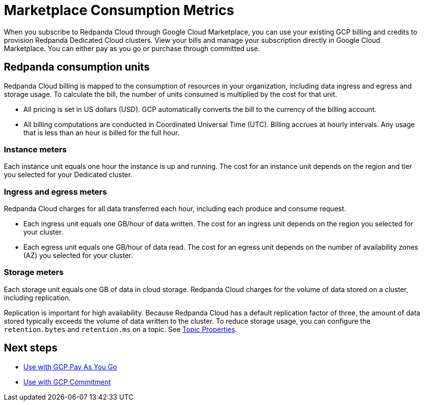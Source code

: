 = Marketplace Consumption Metrics
:description: Learn about the consumption units in Redpanda Cloud billing.

When you subscribe to Redpanda Cloud through Google Cloud Marketplace, you can use your existing GCP billing and credits to provision Redpanda Dedicated Cloud clusters. View your bills and manage your subscription directly in Google Cloud Marketplace. You can either pay as you go or purchase through committed use. 

== Redpanda consumption units

Redpanda Cloud billing is mapped to the consumption of resources in your organization, including data ingress and egress and storage usage. To calculate the bill, the number of units consumed is multiplied by the cost for that unit. 

* All pricing is set in US dollars (USD). GCP automatically converts the bill to the currency of the billing account. 
* All billing computations are conducted in Coordinated Universal Time (UTC). Billing accrues at hourly intervals. Any usage that is less than an hour is billed for the full hour. 

=== Instance meters

Each instance unit equals one hour the instance is up and running. The cost for an instance unit depends on the region and tier you selected for your Dedicated cluster.  

=== Ingress and egress meters

Redpanda Cloud charges for all data transferred each hour, including each produce and consume request.

* Each ingress unit equals one GB/hour of data written. The cost for an ingress unit depends on the region you selected for your cluster. 
* Each egress unit equals one GB/hour of data read. The cost for an egress unit depends on the number of availability zones (AZ) you selected for your cluster. 

=== Storage meters

Each storage unit equals one GB of data in cloud storage. Redpanda Cloud charges for the volume of data stored on a cluster, including replication. 

Replication is important for high availability. Because Redpanda Cloud has a default replication factor of three, the amount of data stored typically exceeds the volume of data written to the cluster. To reduce storage usage, you can configure the `retention.bytes` and `retention.ms` on a topic. See xref:reference:topic-properties.adoc[Topic Properties].

== Next steps

* xref:./gcp-pay-as-you-go.adoc[Use with GCP Pay As You Go]
* xref:./gcp-commit.adoc[Use with GCP Commitment]